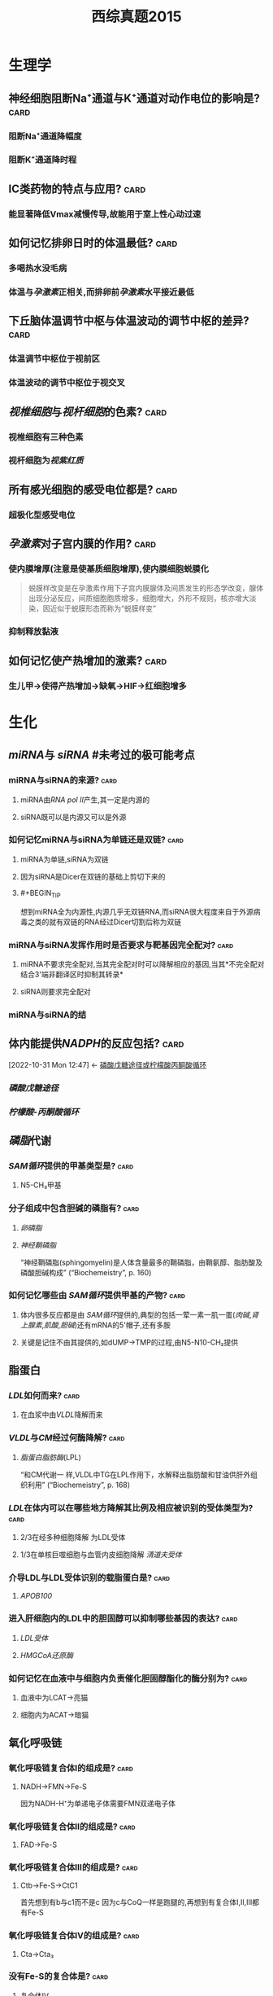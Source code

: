 :PROPERTIES:
:ID:       95a964a0-4c3e-499a-9836-f284175ec75a
:END:
#+TITLE: 西综真题2015
* 生理学
:PROPERTIES:
:collapsed: true
:END:
** 神经细胞阻断Na⁺通道与K⁺通道对动作电位的影响是? :card:
:PROPERTIES:
:END:
*** 阻断Na⁺通道降幅度
*** 阻断K⁺通道降时程
** ⅠC类药物的特点与应用? :card:
:PROPERTIES:
:END:
*** 能显著降低Vmax减慢传导,故能用于室上性心动过速
** 如何记忆排卵日时的体温最低? :card:
:PROPERTIES:
:END:
*** 多喝热水没毛病
*** 体温与[[孕激素]]正相关,而排卵前[[孕激素]]水平接近最低 [[../assets/image_1666445095621_0.png]]
** 下丘脑体温调节中枢与体温波动的调节中枢的差异? :card:
:PROPERTIES:
:END:
*** 体温调节中枢位于视前区
*** 体温波动的调节中枢位于视交叉
** [[视椎细胞]]与[[视杆细胞]]的色素? :card:
:PROPERTIES:
:END:
*** 视椎细胞有三种色素
*** 视杆细胞为[[视紫红质]]
** 所有感光细胞的感受电位都是? :card:
:PROPERTIES:
:END:
*** 超极化型感受电位
** [[孕激素]]对子宫内膜的作用? :card:
:PROPERTIES:
:END:
*** 使内膜增厚(注意是使基质细胞增厚),使内膜细胞蜕膜化 
#+BEGIN_QUOTE
蜕膜样改变是在孕激素作用下子宫内膜腺体及间质发生的形态学改变，腺体出现分泌反应，间质细胞胞质增多，细胞增大，外形不规则，核亦增大淡染，因近似于蜕膜形态而称为“蜕膜样变”
#+END_QUOTE
*** 抑制释放黏液
** 如何记忆使产热增加的激素? :card:
:PROPERTIES:
:END:
*** 生儿甲→使得产热增加→缺氧→HIF→红细胞增多
* 生化
:PROPERTIES:
:collapsed: true
:END:
** [[miRNA]]与 [[siRNA]] #未考过的极可能考点
:PROPERTIES:
:collapsed: true
:END:
*** miRNA与siRNA的来源? :card:
:PROPERTIES:
:END:
**** miRNA由[[RNA pol Ⅱ]]产生,其一定是内源的
**** siRNA既可以是内源又可以是外源
*** 如何记忆miRNA与siRNA为单链还是双链? :card:
:PROPERTIES:
:END:
**** miRNA为单链,siRNA为双链
**** 因为siRNA是Dicer在双链的基础上剪切下来的
**** #+BEGIN_TIP
想到miRNA全为内源性,内源几乎无双链RNA,而siRNA很大程度来自于外源病毒之类的就有双链的RNA经过Dicer切割后称为双链
#+END_TIP
*** miRNA与siRNA发挥作用时是否要求与靶基因完全配对? :card:
:PROPERTIES:
:END:
**** miRNA不要求完全配对,当其完全配对时可以降解相应的基因,当其*不完全配对结合3'端非翻译区时抑制其转录*
**** siRNA则要求完全配对
*** miRNA与siRNA的结
** 体内能提供[[NADPH]]的反应包括? :card:
:PROPERTIES:
:ID:       d5054980-ce57-48f9-9d6b-4b0769793d8b
:END:
:BACKLINKS:
[2022-10-31 Mon 12:47] <- [[id:0fed3669-7a6c-41aa-b94e-b39edef9868b][磷酸戊糖途径或柠檬酸丙酮酸循环]]
:END:
*** [[磷酸戊糖途径]]
*** [[柠檬酸-丙酮酸循环]] [[../assets/柠檬酸丙酮酸循环教材图示.png]]
** [[磷脂]]代谢
*** [[SAM循环]]提供的甲基类型是? :card:
:PROPERTIES:
:END:
**** N5-CH₃甲基
*** 分子组成中包含胆碱的磷脂有? :card:
:PROPERTIES:
:END:
**** [[卵磷脂]]
**** [[神经鞘磷脂]]
“神经鞘磷脂(sphingomyelin)是人体含量最多的鞘磷脂，由鞘氨醇、脂肪酸及磷酸胆碱构成” (“Biochemeistry”, p. 160)
*** 如何记忆哪些由 [[SAM循环]]提供甲基的产物? :card:
:PROPERTIES:
:END:
**** 体内很多反应都是由 [[SAM循环]]提供的,典型的包括一荤一素一肌一蛋([[肉碱]],[[肾上腺素]],[[肌酸]],[[胆碱]])还有mRNA的5'帽子,还有多胺
**** 关键是记住不由其提供的,如dUMP→TMP的过程,由N5-N10-CH₂提供
** 脂蛋白
:PROPERTIES:
:collapsed: true
:END:
*** [[LDL]]如何而来? :card:
:PROPERTIES:
:END:
**** 在血浆中由[[VLDL]]降解而来
*** [[VLDL]]与[[CM]]经过何酶降解? :card:
:PROPERTIES:
:END:
**** [[脂蛋白脂肪酶]](LPL)
“和CM代谢一 样,VLDL中TG在LPL作用下，水解释出脂肪酸和甘油供肝外组织利用” (“Biochemeistry”, p. 168)
*** [[LDL]]在体内可以在哪些地方降解其比例及相应被识别的受体类型为? :card:
:PROPERTIES:
:END:
**** 2/3在经多种细胞降解 为LDL受体
**** 1/3在单核巨噬细胞与血管内皮细胞降解 [[清道夫受体]]
*** 介导LDL与LDL受体识别的载脂蛋白是? :card:
:PROPERTIES:
:END:
**** [[APOB100]]
*** 进入肝细胞内的LDL中的胆固醇可以抑制哪些基因的表达? :card:
:PROPERTIES:
:END:
**** [[LDL受体]]
**** [[HMGCoA还原酶]]
*** 如何记忆在血液中与细胞内负责催化胆固醇酯化的酶分别为? :card:
:PROPERTIES:
:END:
**** 血液中为LCAT→亮猫
**** 细胞内为ACAT→暗猫
** 氧化呼吸链
:PROPERTIES:
:id: 63556d9d-388c-475f-8f02-7114f2c908c3
:END:
*** 氧化呼吸链复合体Ⅰ的组成是? :card:
:PROPERTIES:
:END:
**** NADH→FMN→Fe-S 
#+BEGIN_TIP
因为NADH-H⁺为单递电子体需要FMN双递电子体
#+END_TIP
*** 氧化呼吸链复合体Ⅱ的组成是? :card:
:PROPERTIES:
:END:
**** FAD→Fe-S
*** 氧化呼吸链复合体Ⅲ的组成是? :card:
:PROPERTIES:
:END:
**** Ctb→Fe-S→CtC1
 #+BEGIN_TIP
首先想到有b与c1而不是c 因为c与CoQ一样是跑腿的,再想到有复合体Ⅰ,Ⅱ,Ⅲ都有Fe-S
#+END_TIP
*** 氧化呼吸链复合体Ⅳ的组成是? :card:
:PROPERTIES:
:END:
**** Cta→Cta₃
*** 没有Fe-S的复合体是? :card:
:PROPERTIES:
:END:
**** 复合体Ⅳ
** [[尿素循环]]
:PROPERTIES:
:collapsed: true
:END:
*** [[../assets/image_1666421966013_0.png]]
** 如何记忆原核生物转录起始点上游的序列? :card:
:PROPERTIES:
:END:
*** [[../assets/image_1666425357380_0.png]]
*** 从现在开始倒数十秒(嗒嗒)我要开始转录了
** [[乳糖操纵子]] #极可能考
*** 乳糖操纵子的结构基因的作用是合成乳糖还是分解乳糖? :card:
:PROPERTIES:
:END:
**** 分解乳糖
*** [[../assets/image_1666426618454_0.png]]
*** [[../assets/image_1666426699678_0.png]]
** 描述胆色素代谢的物质变化过程? :card:
:PROPERTIES:
:END:
*** 血红素→胆绿素→游离胆红素→结合胆红素---排入肠腔---:>胆素原---接触空气后---:>胆素 
#+BEGIN_TIP
关键是要记得红绿红
#+END_TIP
** 尿三胆包括? :card:
:PROPERTIES:
:END:
*** 胆素原
*** 胆素
*** 尿胆红素(结合胆红素)
* 病理
:PROPERTIES:
:collapsed: true
:END:
** 肝炎
:PROPERTIES:
:collapsed: true
:END:
*** ((6350b9ac-6005-4147-80b2-69c873af6217))
*** ((6350b9ac-a042-4bb4-812a-c1e459853846))
** 炎症
:PROPERTIES:
:collapsed: true
:END:
*** 烧伤时水肿发生的机制? :card:
:PROPERTIES:
:END:
**** 血管内皮细胞的直接损伤
**** 血管内皮细胞收缩导致间隙增大
**** 白细胞介导的内皮细胞受损
*** 炎症时血流动力学的改变表现为? :card:
:PROPERTIES:
:END:
**** 先收缩:受到刺激
**** 扩张血流加速:细胞释放扩血管物质
**** 缓慢甚至淤滞
** 坏死
:PROPERTIES:
:collapsed: true
:END:
*** 如何记忆机体容易发生湿性坏疽与干性坏疽的部位? :card:
:PROPERTIES:
:END:
**** 湿性坏疽*:男子非常*有坏*胆*识(湿)
**** 男(阑尾),子(子宫),非(肺),肠(肠),胆(胆囊)
**** 干性坏疽:肢体末端
*** 如何记忆出血性梗死好发部位? :card:
:PROPERTIES:
:END:
**** 出场费
**** 肠与肺 
#+BEGIN_QUOTE
出血性梗死常见于肺、肠等部位。1、肺：在肺充血的情况下，肺静脉和毛细血管内压升高。当肺动脉分支被阻断时，支气管动脉的压力不足以克服肺静脉的阻力，动脉对局部组织的供血停止，导致局部肺缺血坏死。常用药物包括肝素钠、5%碳酸氢钠等。2.肠道：肠出血性梗死是由肠组织疏松、肠梗阻或肠扭转引起的，导致肠出血时血液无法流出，导致肠出血性梗死的发生。
#+END_QUOTE
** [[类风湿]]
:PROPERTIES:
:collapsed: true
:END:
*** 类风湿关节滑膜浸润的炎症细胞主要是? :card:
:PROPERTIES:
:END:
**** 浆细胞与CD4⁺的T细胞
*** 如何记忆CD4⁺的T细胞浸润是规律,但是哪些疾病以CD8⁺T细胞浸润为主? :card:
:PROPERTIES:
:id: 63550528-6bdf-4542-801e-bcf959a30b5b
:FC_CREATED: 2022-11-01T09:24:39Z
:FC_TYPE:  normal
:END:
- Backlinks:[[id:05177572-1447-4a45-827b-610f95469e86][再障免疫原因为何种T细胞升高]]
:REVIEW_DATA:
| position | ease | box | interval | due                  |
|----------+------+-----+----------+----------------------|
| front    |  2.5 |   0 |        0 | 2022-11-01T09:24:39Z |
:END:
**** 不(8)再爱过
**** [[再障]], [[ITP]], [[过敏性肺炎]]
****
***
** [[动脉粥样硬化]]
:PROPERTIES:
:collapsed: true
:END:
*** 稳定型心绞痛与不稳定型心绞痛最本质的区别是看一段时间内的? :card:
:PROPERTIES:
:END:
**** 病情变化情况与表现
*** 稳定型心绞痛与不稳定型心绞痛的斑块差异? :card:
:PROPERTIES:
:END:
**** 稳定型心绞痛是稳定的粥样斑块,理解成皮厚馅少,不稳定型心绞痛是不稳定的斑块理解成皮少陷厚
*** 稳定型心绞痛与不稳定型心绞痛可以通过哪些信息进行鉴别? :card:
:PROPERTIES:
:END:
**** 是否需要诱因才能激发
**** 病史
**** 服用硝酸甘油是否缓解
*** 为什么初发型心绞痛直接被归入到了不稳定心绞痛? :card:
:PROPERTIES:
:END:
**** 因为初发型心绞痛的斑块往往还没形成稳定的结构
*** 心绞痛与心肌梗死的疼痛时长往往有何明显差异? :card:
:PROPERTIES:
:END:
**** 心绞痛的时间往往在30分钟以内
**** 而心肌梗死的时长往往在数小时
** [[肺癌]]
:PROPERTIES:
:collapsed: true
:END:
*** #多选 [[如何记忆]][[肺腺癌]]包括哪些特殊类型? :card:
:PROPERTIES:
:id: 63556d9d-0e71-4e11-8020-8eeab341b2df
:END:
**** 细支气管肺泡癌→现在称为[[原位腺癌]]
**** 黏液癌:能产生较多黏液呈胶冻状
**** 瘢痕癌:腺癌中含有较多的纤维斑痕
*** 如何记忆肺癌的恶性度排名? :card:
:PROPERTIES:
:END:
**** 小大腺鳞类
*** 如何记忆可以产生激素的肺癌类型? :card:
:PROPERTIES:
:END:
**** 邻家的小仙女
***** 鳞癌:[[PTH]]
***** 小细胞癌与腺癌:类癌综合征
** [[淋巴瘤]]的免疫表型
:PROPERTIES:
:id: 63556d9d-c45d-44e6-9d0d-fd2b675f2ba7
:END:
*** HL与NLPHL包括哪些类型? :card:
:PROPERTIES:
:END:
**** HL包括:结节硬化型,淋巴细胞增多型,淋巴细胞减少型,混合型
**** NLPHL包括:结节性淋巴细胞为主型
:PROPERTIES:
:id: 63556d9d-bb68-4f62-88f3-8a8a33c8b160
:END:
*** HL与NLPHL分别表现为何种免疫表型? :card:
:PROPERTIES:
:END:
**** HL:CD15,30
**** NLPHL:CD19,20,79a 非经典型表现比较靠近为非霍
**** 补充问题
***** 如何记忆HL的CD分子为15,30? :card:
:PROPERTIES:
:END:
****** 胖奇金
******
*** NLPHL其肿瘤细胞表现为? :card:
:PROPERTIES:
:id: 6353bb3f-72ae-42ae-9b5d-37f61ae33d90
:END:
**** 爆米花样细胞([[LP细胞]]) 
#+BEGIN_QUOTE
N*LP*HL
#+END_QUOTE
*** NHL的免疫表型常包含? :card:
:PROPERTIES:
:END:
**** CD19,20,79a
*** [[R-S细胞]]是否为HL的特征性细胞? :card:
:PROPERTIES:
:id: 63556d9d-81e6-4846-83ec-fc8ed11d1013
:END:
**** 否,还可见于[[传单]]与[[结缔组织病]]
**** ((6359fb6a-578b-452b-916a-bb6c5945c28b))
*** 淋巴母细胞/前体/ALL的免疫表形表现为? :card:
:PROPERTIES:
:id: 63556d9d-b079-4cf3-8260-e2df84c1b18a
:END:
**** 这种[[淋巴瘤]]接近干细胞,[[TdT]],与[[CD34]](干细胞的表型)
*** [[小淋巴/CLL]]的肿瘤免疫表型为? :card:
:PROPERTIES:
:id: 63556d9d-6443-4b39-a61e-79f13dff0e71
:END:
**** [[CD19]],20,79a,^^CD5^^(*其虽然是B细胞来源但是也可以表现为T细胞的^^CD5^^*),CD23
*** 如何记忆[[套细胞淋巴瘤]]的免疫表型? :card:
:PROPERTIES:
:id: 6353e58c-21a6-45e4-8e7d-b7ee73f9f1d4
:END:
**** [[CD5]],[[CD20]], [[Cyclin D1]] ,[[BCL-1]]
**** 小(5也出现于小淋巴细胞)520D11你懂的
*** 如何记忆边缘区淋巴瘤的免疫表型? :card:
:PROPERTIES:
:END:
**** [[CD19]],[[CD20]],[[CD79a]] 
#+BEGIN_TIP
毕竟是边缘人所以只表达最少的
#+END_TIP 
((6353bb3f-72ae-42ae-9b5d-37f61ae33d90))
*** 滤泡淋巴瘤的全称是? :card:
:PROPERTIES:
:END:
**** 滤泡生发中心淋巴瘤
*** 生发中心的淋巴瘤共有的免疫表型是? :card:
:PROPERTIES:
:id: 6353e58c-3a63-4e88-82b4-a4f57dbed231
:END:
**** CD10与BCL6 
#+BEGIN_TIP
1和0你懂的,长头发666
#+END_TIP
*** 生发中心的淋巴瘤包括哪些类型? :card:
:PROPERTIES:
:END:
**** [[滤泡淋巴瘤]], [[弥漫大B细胞型淋巴瘤]]生发中心型, [[Burkitt]] 
:PROPERTIES:
:id: 6353e58c-ed6c-4780-b80c-4e19f28ec6f0
:END:
#+BEGIN_QUOTE
2B滤泡
#+END_QUOTE
*** 滤泡淋巴瘤与 [[弥漫大B细胞型淋巴瘤]]的关系是? :card:
:PROPERTIES:
:id: 63556d9d-ddc0-4018-9232-7192ad8f8434
:END:
**** ((6350b9ac-1f32-4c67-a66b-2918e9c1f1da))
*** [[弥漫大B细胞型淋巴瘤]]的普通类型的免疫表型为? :card:
:PROPERTIES:
:END:
**** [[CD19]],[[CD20]],[[CD79a]],[[BCL-2]]
**** 补充问题
***** 如何记忆*弥漫*大B细胞有两种细胞来源而不是记错成Burkitt? :card:
:PROPERTIES:
:END:
****** 想到弥漫两个字就比较广泛
*** 滤泡淋巴瘤与弥漫大B细胞型淋巴瘤的生发中心型免疫表型都为? :card:
:PROPERTIES:
:END:
**** [[CD19]],[[CD20]],[[CD79a]],[[BCL-2]],[[CD10]],[[BCL-6]]
*** 鉴别[[滤泡淋巴瘤]]与滤泡的增生的关键表型是? :card: #极可能考
:PROPERTIES:
:id: 63556d9d-b707-4346-bc1c-27e4057204b1
:END:
**** [[BCL-2]]
**** 相关补充
***** [[BCL-1]]阳性见于哪些淋巴瘤? :card:
:PROPERTIES:
:END:
****** ((6353e58c-21a6-45e4-8e7d-b7ee73f9f1d4))
***** [[BCL-6]]阳性见于哪些淋巴瘤? :card:
:PROPERTIES:
:END:
****** ((6353e58c-3a63-4e88-82b4-a4f57dbed231))
((6353e58c-ed6c-4780-b80c-4e19f28ec6f0))
****** 相关问题
******* 如何记忆Burkitt淋巴瘤是生发中心淋巴瘤? :card:
:PROPERTIES:
:END:
******** [[../assets/image_1666446512495_0.png]]{:height 520, :width 626}
*** 如何记忆[[Burkitt]]的免疫表型为? :card:
:PROPERTIES:
:END:
**** NHL的三个+生发中心的两个+CD22与 [[Ki-67]]
**** [[CD19]],[[CD20]],[[CD79a]],[[CD10]],[[BCL-6]]+[[CD22]](历年真题考过的看一下就好了)
**** [[Ki-67]] #未考过的极可能考点
*** [[Burkitt]]由何细胞恶化而来会出现何种现象? :card:
:PROPERTIES:
:END:
**** 小无裂细胞
**** [[满天星现象]]
*** #S 如何记忆[[间变性大淋巴瘤]]的免疫表型? :card:
:PROPERTIES:
:background-color: red
:END:
**** 与其染色体变异一起记忆
**** 如何记忆 [[间变性大淋巴瘤]]的染色体改变? :card:
:PROPERTIES:
:END:
***** CD30,t(2,5)←2+3=5 
#+BEGIN_TIP
间变有种善变的感觉:善变请爱我
#+END_TIP
*** 间变性大淋巴瘤中的哪种亚型是惰性的? :card:
:PROPERTIES:
:END:
**** 来自于皮肤的 [[间变性大淋巴瘤]]
*** 如何记忆惰性淋巴瘤与高度恶性淋巴瘤? :card: #极可能考
:PROPERTIES:
:background-color: red
:END:
**** [[../assets/image_1666436412584_0.png]]
**** 惰性:边缘滤泡小蘑菇套浆
*** 如何记忆[[NK]]/[[T细胞]]淋巴瘤的免疫表型? :card:
:PROPERTIES:
:END:
**** 一流物流送来一双NIKE鞋
**** [[CD16]],[[CD56]],[[CD2]]
*** [[M3型白血病]]表达哪些CD分子不表达哪些? :card:
:PROPERTIES:
:END:
**** 表达:[[CD9]],[[CD13]],[[CD33]],[[CD117]] 要么有3要么是3的倍数
**** 不表达:[[CD34]]与[[HLA-DR]](因为此两种为前体细胞的表达物,而 [[M3型白血病]] 分化相对较成熟)
*** 如何记忆[[M5型白血病]]的免疫表型? :card:
:PROPERTIES:
:END:
**** [[M5型白血病]]为[[单核细胞]]型,记忆为单身要死表达[[CD14]]
*** [[如何记忆]][[M7型白血病]]的免疫表型? :card:
:PROPERTIES:
:END:
**** [[M7型白血病]]为巨核细胞型白血病,记忆为巨基(M7)死([[CD41]])了([[CD61]])和[[血小板GP]]糖蛋白
** [[肺结核]]
:PROPERTIES:
:collapsed: true
:END:
*** 浸润型肺结核的题眼影像表现为? :card:
:PROPERTIES:
:END:
**** 云雾状阴影
*** [[慢性纤维空洞性肺结核]]的题眼影像学表现空洞的壁厚薄? :card:
:PROPERTIES:
:END:
**** 厚壁空洞!而浸润性肺结核,与干酪性肺结核等也是可以出现空洞的但是它们均是薄壁空洞
*** 慢性纤维空洞性肺结核的题眼影像学表现肺纹理呈现何种征象? :card:
:PROPERTIES:
:END:
**** [[垂柳征]]
*** [[干酪性肺结核]]与何疾病的表现极为相似又该如何区分它们? :card:
:PROPERTIES:
:END:
**** 与 [[大叶性肺炎]]表现极为相似均可有
:PROPERTIES:
:collapsed: true
:END:
***** 高热
***** 大片肺实变
**** 但是它们的差异在于干酪性肺[[结核]]会有大量的虫噬性空洞而[[大叶性肺炎]]绝无空洞
** [[肾病综合征]]
:PROPERTIES:
:collapsed: true
:END:
*** 如何记忆哪些类型的肾病在初治时单用激素就行? :card:
:PROPERTIES:
:END:
**** 自己吸
**** 脂性肾病,局灶节段性硬化,系膜增生性肾小球肾炎
*** 如何记忆哪些类型的肾病存在足突消失? :card:
:PROPERTIES:
:END:
**** 自己摸
**** 脂性肾病,局灶节段性硬化,膜性肾病
** [[梅毒]]
:PROPERTIES:
:collapsed: true
:END:
*** {{query [[梅毒]]}}
:PROPERTIES:
:query-table: true
:END:
*** 病理学中的两个马鞍包括? :card:
:PROPERTIES:
:END:
**** [[马鞍鼻]]:Ⅲ期梅毒累及鼻骨
**** [[马鞍肾]]:慢性肾盂肾炎
**** 补充问题:
***** [[马鞍鼻]]可见于哪些疾病? :card:
:PROPERTIES:
:END:
****** [[梅毒]],[[Wegner肉芽肿]] 
#+BEGIN_TIP
伟哥与梅毒
#+END_TIP
* 内科
:PROPERTIES:
:collapsed: true
:END:
** [[心肌病]]
:PROPERTIES:
:collapsed: true
:END:
*** [[肥厚性心肌病]]与[[扩张型心肌病]]所累及部位的差异? :card:
:PROPERTIES:
:END:
**** 扩张型心肌病可表现为全心室的扩张
**** 肥厚型心肌病除了心房不厚哪里都可以厚
** [[呼吸形式]]
:PROPERTIES:
:collapsed: true
:END:
*** [[DKA]]的呼吸形式为? :card:
:PROPERTIES:
:END:
**** [[Kussmaul呼吸]]
*** 切断兔的双侧迷走神经所表现的呼吸形式与 [[Kussmaul呼吸]]的差异? :card:
:PROPERTIES:
:END:
**** 切断双侧迷走神经阻断了[[肺牵张反射]]所以表现为深慢呼吸
**** 而 [[Kussmaul呼吸]]表现为深快呼吸
*** [[Kussmaul呼吸]]与 [[Kussmaul征]]的差异? :card:
:PROPERTIES:
:END:
**** [[Kussmaul征]]见于胸包积液时由于吸气运动导致静脉回流增多,表现为颈静脉怒张
*** [[潮式呼吸]],[[Biot呼吸]]提示? :card:
:PROPERTIES:
:END:
**** 中枢存在病变如肿瘤等或应用吗啡类抑制药物
***
** [[冠心病]]
:PROPERTIES:
:collapsed: true
:END:
*** [[平板运动试验]]禁用于哪些疾病? :card:
:PROPERTIES:
:END:
**** [[急性冠脉综合征]]包括哪些疾病? :card:
:PROPERTIES:
:END:
***** [[不稳定型心绞痛]],[[STEMI]],[[NSTEMI]]
***
** [[胸腔积液]]
:PROPERTIES:
:collapsed: true
:END:
*** 教材中的[[血性胸水]]主要是哪几种疾病? :card:
:PROPERTIES:
:END:
**** [[结核]]
**** 肿瘤
**** *[[肺栓塞]]*
*** [[ADA]]主要存在何种细胞中,生物化学中其主要存在于何反应中? :card:
:PROPERTIES:
:ID:       8b8b54eb-99fe-4d86-9f28-d66b45398ccc
:END:
- Backlinks:[[id:b5ff543c-5d84-4e57-8317-f47710b05347][心肌骨骼肌联合脱氨基中催化腺嘌呤脱氨基的酶是]]
**** [[淋巴细胞]]
**** 嘌呤核苷酸循环时AMP脱氨基转变为IMP时的酶([[腺苷酸脱氨酶]])
**** 转氨基作用中生成的[[天冬氨酸]]与次黄嘌呤核苷酸([[IMP]])作用生成[[腺苷酸代琥珀酸,]]后者在裂解酶作用下生成延胡索酸和[[腺嘌呤核苷酸]],腺嘌呤核苷酸在[[腺苷酸脱氨酶]]作用下脱掉氨基又生成IMP的过程.
*** 判断胸腔积液性质的思路? :card:
:PROPERTIES:
:ID:       7c0ba8d7-b82e-487c-bcd0-a2313474dad9
:END:
- Backlinks:[[id:e17943a5-e03e-4787-93a4-53b58e1f4d27][ADA缺乏所导致的疾病是]]
**** 首先看[[ADA]],结核与脓胸的ADA>45,而恶性胸腔积液常<45
**** 再看CEA:恶性>20
**** 再看LDH:结核往往>200,而恶性胸腔积液与脓胸的胸腔积液往往>500
**** 再看pH,脓胸与食管破裂的pH可以<7
*** 为什么恶性胸水的LDH可达500以上? :card:
:PROPERTIES:
:END:
**** [[LDH]]反映无氧氧化,恶性胸水的[[瓦伯格效应]]
:PROPERTIES:
:id: 63556d9d-f499-4a3c-8b2c-c7280ad1822d
:END:
*** 内外科关于结核性积液是否引流后注射抗结核药物的差异? :card:
:PROPERTIES:
:END:
**** 内科认为结核性胸腔积液引流后无需注射抗结核药物
**** 外科学认为关节结核积液引流后需要注射抗结核药物
** [[哮喘]]
:PROPERTIES:
:collapsed: true
:END:
*** 唯二可以单用的哮喘控制类药物为? :card:
:PROPERTIES:
:END:
**** [[ICS]]
**** [[白三烯调节剂]]
*** 如何记忆[[扎鲁斯特]]为何种类型的药物,其尤其适用于何种疾病? :card:
:PROPERTIES:
:END:
**** [[白三烯调节剂]] 
#+BEGIN_TIP
Luster→光亮的→白→白三烯
#+END_TIP
**** [[过敏性鼻炎]]
** [[消化道失血]]
:PROPERTIES:
:collapsed: true
:END:
*** 失血5ml的表现为? :card:
:PROPERTIES:
:END:
**** 粪便隐血试验阳性
*** 失血50ml表现为? :card:
:PROPERTIES:
:END:
**** 黑便
*** 失血250ml表现为? :card:
:PROPERTIES:
:END:
**** 呕血
*** 失血400ml表现为? :card:
:PROPERTIES:
:END:
**** 出现症状如头晕等
*** 失血1000ml表现为? :card:
:PROPERTIES:
:END:
**** [[休克]]
** [[有机磷中毒]]
:PROPERTIES:
:collapsed: true
:END:
*** [[有机磷中毒]]依照胆碱酯酶活性划分严重程度的标准? :card:
:PROPERTIES:
:END:
**** 357,重,中,轻
**** 与[[COPD]]的严重程度评级358相联系区别记忆
****
*** [[有机磷中毒]]依照临床表现活性划分严重程度的标准? :card:
:PROPERTIES:
:END:
**** M样症状轻(如肺湿啰音)
**** M+N症状中
**** 出现肺水肿或中枢问题重
** [[真性细菌尿]]
:PROPERTIES:
:collapsed: true
:END:
*** 真性细菌尿的标准为? :card:
:PROPERTIES:
:END:
**** 尿含菌量10万/ml ,2次培养为同一菌种
** [[肾小球肾炎]]与 [[肾病综合征]]
:PROPERTIES:
:collapsed: true
:END:
*** 表现为IgA沉着为主的疾病包括哪些? :card:
:PROPERTIES:
:END:
**** [[IgA肾病]]与[[过敏性紫癫肾炎]]
*** [[过敏性紫癫肾炎]]的典型表现为? :card:
:PROPERTIES:
:END:
**** 双下肢对称的出血点
*** 如何记忆肾脏疾病 [[GC]]的使用情况? :card:
:PROPERTIES:
:END:
**** [[../assets/image_1666507058298_0.png]]
**** 慢性肾炎不推荐使用[[GC]]
** 溶血
:PROPERTIES:
:collapsed: true
:END:
*** 如何记忆血管内溶血? :card:
:PROPERTIES:
:id: 63556d9d-ff26-4c8e-8be6-5e5f9ddb70fc
:END:
**** 冷豆睡叔叔
**** 冷:[[冷抗体型自免溶贫]]
:PROPERTIES:
:id: 63556d9d-4a13-4736-826d-53385172b7b2
:END:
**** 豆:蚕豆病
**** 睡: [[PNH]]
**** 叔:血型不合型输型
**** 叔:输低渗液
**** 补充问题:
:PROPERTIES:
:collapsed: true
:END:
***** ((6350b9ac-cc1d-4fee-a1fa-6369c363cfdd))
** [[风湿系统总论]]
:PROPERTIES:
:collapsed: true
:END:
*** 如何记忆弥漫性结缔组织病? :card:
:PROPERTIES:
:END:
**** 红皮多血管风干硬
**** SLE
**** 皮肌炎
**** 类风湿(不是风湿,因为风湿是溶血性链球菌引起的)
**** 干燥综合征
**** 多肌炎
**** 血管炎
**** 硬皮病
*** 如何记忆与感染有关的风湿系统疾病? :card:
:PROPERTIES:
:END:
**** [[风湿]]
**** [[Reiter综合征]]:Reiter综合征也称肠病后类风湿、眼尿道关节炎综合征，临床上以结膜炎、尿道炎和关节炎为特征。多发于儿童，以男性为多见。
*** 如何记忆Wegener肉芽肿&肉芽肿性多血管炎的特点? :card:
:PROPERTIES:
:END:
**** 伟哥吃多了在厕所(WC→c-ANCA)流鼻([[马鞍鼻]])血([[咯血]])
*** 如何记忆系统性硬化症的特点包括? :card:
:PROPERTIES:
:END:
**** 杵状指
**** [[雷诺现象]]
:PROPERTIES:
:collapsed: true
:END:
***** 什么是雷诺现象? :card:
:PROPERTIES:
:END:
****** 肢体末梢苍白→发紫疼痛→潮红复原
***** 哪些疾病可以出现雷诺现象? :card:
:PROPERTIES:
:END:
****** [[系统性硬化症]]
****** [[SLE]]中的[[抗RNP抗体]]
****** [[MM病]]
****** [[雷诺综合征]]
****** 补充问题:
:PROPERTIES:
:collapsed: true
:END:
******* 如何记忆[[MM病]]的治疗方案? :card:
:PROPERTIES:
:END:
******** [[../assets/image_1666448215612_0.png]]
**** 抗着丝点抗体
**** 抗核仁抗体
**** 抗SCL-70抗体
**** [[../assets/image_1666449721541_0.png]]
*** 如何记忆皮肌炎的特点? :card:
:PROPERTIES:
:END:
**** jiji微红
**** ji:抗合成酶→Jo-1
**** ji:上眼睑(jian)红肿
**** ji:颈(jing)部V型充血
**** ji:[[Gottron征]]
*** 混合性结缔组织病为何抗体阳性? :card:
:PROPERTIES:
:END:
**** [[抗RNP抗体]] 
#+BEGIN_TIP
记忆为混子人品差,被雷诺抓了
#+END_TIP
****
** [[心肌梗死]]
:PROPERTIES:
:collapsed: true
:END:
*** 心肌梗死导致乳头肌断裂好发于何乳头肌? :card:
:PROPERTIES:
:END:
**** 后乳头肌
*** 心包摸擦音最明显的听诊部位记忆声音性质为? :card:
:PROPERTIES:
:END:
**** 胸骨左缘3-4肋间的搔刮音
** [[心力衰竭]]
:PROPERTIES:
:collapsed: true
:END:
*** 心力衰竭时选保钾利尿剂还是排钾利尿剂? :card:
:PROPERTIES:
:END:
**** 两者联合使用
*** 呋塞米类与噻嗪类利尿剂的优先使用情况差异? :card:
:PROPERTIES:
:END:
**** 若是急性心衰需要呋塞米类效果快且显著的,慢性的则选用噻嗪类
*** 心衰伴低钠血症时的利尿剂首选为? :card:
:PROPERTIES:
:END:
**** [[托伐普坦]]
*** 如何记忆 [[β受体阻滞剂]]在 [[心力衰竭]]应用中的禁忌症? :card:
:PROPERTIES:
:END:
**** 从负性变力的角度:急性心衰与纽约分级4级不能用
**** 从负性变传导的角度:二度二型及三度房室传导阻滞不能用
**** 从β₂受体的角度:哮喘,变异性心绞痛,雷诺综合征不能用
*** 如何记忆 [[ACEI/ARB]]的使用禁忌症? :card:
:PROPERTIES:
:END:
**** 高血钾
**** 双侧肾动脉狭窄
**** 妊娠: 胎儿致畸作用
**** 血肌酐超过265 肾功能很差
*** [[房颤]]治疗要想到哪些步骤? :card:
:PROPERTIES:
:END:
**** 抗凝
**** 转复
**** 控心率
*** [[房颤]]转复与控心率谁更容易? :card:
:PROPERTIES:
:END:
**** 控心率 [[../assets/image_1666505695867_0.png]]
*** 用 [[维拉帕米]]与 [[洋地黄]]控制心率如何选择? :card:
:PROPERTIES:
:END:
**** 若患者有心脏病且无洋地黄的禁忌症则优先用洋地黄,因为其能增强收缩能力等一石二鸟
*** {{embed ((6354d355-d129-4377-ab82-f9218358043b))}}
{{embed ((6354d355-7a97-4da1-988f-fc8d00c3a5da))}}
** [[结节病]]
:PROPERTIES:
:collapsed: true
:END:
*** {{embed ((6354d357-cb0e-4229-aa6b-07e2c76b2e15))}}
*** [[结节病]]与[[肺结核]]的肺门淋巴结肿大有何差异? :card:
:PROPERTIES:
:id: 63556d9d-e3bc-43be-bcfa-a8441127a05a
:END:
**** 结节病常为双侧肺门淋巴结肿大
**** 结核则常为单侧
*** 结节病除了肺门淋巴结肿大外还可以表现为? :card:
:PROPERTIES:
:END:
**** 皮肤红色结节与眼睛的葡萄膜炎等
*** 一个结节病患者两年前双肺门淋巴结肿大现在肺门淋巴结大小正常表示? :card:
:PROPERTIES:
:END:
**** 很有可能结节病变的更加严重了
**** 补充问题
:PROPERTIES:
:collapsed: true
:END:
***** [[结节病]]的分期? :card:
:PROPERTIES:
:END:
****** Ⅰ期双肺门淋巴结肿大
****** Ⅱ期双肺门淋巴结肿大伴肺浸润
****** Ⅲ期只有肺浸润
****** Ⅳ期:蜂窝肺等表现,肺纤维化,肺气肿等
*** 如何记忆结节病的淋巴细胞类型与疗程? :card:
:PROPERTIES:
:END:
**** 师姐
**** 10=4+6→CD4, [[GC]]治疗6个月
***
** [[肝性脑病]]
:PROPERTIES:
:collapsed: true
:END:
*** 肝硬化的常见题眼触诊描述为? :card:
:PROPERTIES:
:END:
**** 肝肋下未触及:因为肝硬化肝脏常常缩小
**** 脾大
*** 若肝与脾肋下均未触及就一定不是肝硬化吗? :card:
:PROPERTIES:
:END:
**** 若因食管胃底静脉曲张发生呕血后脾脏可以不大
***
** [[ITP]]
:PROPERTIES:
:collapsed: true
:END:
*** [[ITP]]急症颅内出血需要看哪些部位? :card:
:PROPERTIES:
:END:
**** 口腔血疱与视物模糊
*** [[ITP]]急症的诊断标准为? :card:
:PROPERTIES:
:END:
**** 满足以下任意一条
- 颅内出血
- 广泛的活动后出血
- 血小板数<10x10^9
**** 补充问题:
:PROPERTIES:
:collapsed: true
:END:
***** [[ITP]]急症与 重型[[再障]]血小板数的诊断差异? :card:
:PROPERTIES:
:END:
****** ITP<10,再障<20
*** 既可以用于 [[ITP]]急症的治疗又可以用于 [[ITP]]一线治疗的药物是? :card:
:PROPERTIES:
:END:
**** [[GC]]与[[丙种球蛋白]]
*** 既可以用于 [[ITP]]急症的治疗又可以用于 [[ITP]]二线治疗的药物是? :card:
:PROPERTIES:
:END:
**** 促血小板生成药
*** [[ITP]]急症,一线与二线的治疗用药策略? :card:
:PROPERTIES:
:END:
**** 急症补充Ⅶ因子是因为其走外源凝血途径效率快
**** 一线激素,二线切脾
**** [[../assets/image_1666507685899_0.png]]
*** [[ITP]]与[[温抗体型自免溶贫]]的脾大差异? :card:
:PROPERTIES:
:END:
**** [[ITP]]虽然也是在脾脏处破坏血小板但是脾不大,因为血小板本身与红细胞的体积差异还是很明显的
*** 如何记忆 [[ITP]]的血象改变? :card:
:PROPERTIES:
:END:
**** [[血小板]]一定是减少的→因为 [[血小板]]所以易出血,红细胞可以正常或稍低→白细胞不受什么影响所以正常
*** [[如何记忆]] [[Evans综合征]]的特点? :card: #未考过的极可能考点
:PROPERTIES:
:END:
**** [[Evans综合征]]= [[ITP]]+ [[温抗体型自免溶贫]]→ [[Coombs试验]]阳性 
#+BEGIN_QUOTE
关键是看病例题中表现为明显的ITP,同时网织红细胞明显增高超过正常值 [[../assets/image_1666508208958_0.png]] 
#+END_QUOTE
*** [[ITP]]进行骨髓检查的[[巨核细胞]]的数量表现为? :card:
:PROPERTIES:
:END:
**** 数量往往代偿性的增多!!!而不是减少 [[ITP]]是 [[巨核细胞]]的发育障碍,产板巨减少而不是数量减少
***
** [[高渗高血糖综合征]]
:PROPERTIES:
:id: 6354d355-77ca-453a-a48d-05c541eaad4f
:END:
*** T2DM多见:一般来说没有胰岛素的缺乏,葡萄糖还是能在细胞内代谢的,所以酮体生成还是不多的
*** 其血糖常为? :card:
:PROPERTIES:
:END:
**** 33.3-66.8
*** 其血浆渗透压多在320-430
*** 诊断[[HHS]]最重要的就是渗透压
*** HHS综合征的治疗 :card:
:PROPERTIES:
:END:
**** 尽管高渗仍需要输入生理盐水(6000-10000ml 特别多!!!),除非休克解决后,血浆渗透压>350血钠>155,才可补低渗溶液
**** 及时补钾
*** [[DKA]]与 [[HHS]]补液时何时选择加入胰岛素与葡萄糖? :card:
:PROPERTIES:
:END:
**** [[../assets/image_1666508957576_0.png]]
***
** [[风湿性心脏病]]
:PROPERTIES:
:collapsed: true
:END:
*** [[风湿病]]的典型皮肤表现为? :card:
:PROPERTIES:
:id: 63556d9d-6c87-4de3-9df6-aa8906cc14fb
:END:
**** [[环形红斑]]
**** [[皮下结节]]
**** [[../assets/image_1666785142123_0.png]]
*** 如何记忆[[风湿性心脏病]]为什么会出现贫血? :card:
:PROPERTIES:
:END:
**** 风湿性心脏瓣膜病破坏红细胞
*** 如何记忆不引起脾大的疾病? :card:
:PROPERTIES:
:END:
**** 不再Iphone
**** 再障,ITP,急性风湿热
***
** [[结核]]
:PROPERTIES:
:collapsed: true
:END:
*** 如何记忆[[乙胺丁醇]]为杀菌药还是抑菌药? :card:
:PROPERTIES:
:END:
**** 简写为E,发音为抑
*** 诊断 [[肺结核]]的常规首选检查是? :card:
:PROPERTIES:
:END:
**** X线
**** 补充问题:
***** 确诊 [[肺结核]]的常规首选检查是? :card:
:PROPERTIES:
:END:
****** 痰涂片(痰培养周期太长不考虑)
****
***
** [[肾性骨营养不良]]
:PROPERTIES:
:collapsed: true
:END:
*** 肾性骨营养不良包括哪些类型? :card:
:PROPERTIES:
:END:
**** 纤维囊性骨病
**** 骨软化症
**** 骨再生不良
**** 混合型
*** 如何记忆纤维囊性骨病的发生机制? :card:
:PROPERTIES:
:END:
**** 肾衰竭→[[骨化三醇]]↓→Ca²⁺↓→ [[PTH]]↑↑↑→[[破骨细胞]]活动加强→
- 骨质疏松
- 骨折
- 骨囊性缺损
- 纤维囊性骨病(想到缺损的地方要修补)
*** 如何记忆 [[PTH]]的作用? :card:
:PROPERTIES:
:END:
**** 低剂量成骨,大剂量破骨
*** 如何记忆骨软化症的发病机制? :card:
:PROPERTIES:
:END:
**** [[骨化三醇]]或[[铝中毒]]→骨钙化障碍
*** 为什么会出现骨再生不良? :card:
:PROPERTIES:
:END:
**** 成骨因子减少
**** [[PTH]]减少,为什么PTH会减少? :card:
:PROPERTIES:
:END:
***** 因为补的钙与 [[骨化三醇]]多了
*****
*** 高磷还是低磷抑制 [[PTH]]分泌? :card:
**** 低磷因为[[PTH]]作用是升钙降磷
**** 如何降低体内的磷含量? #未考过的极可能考点
***** 选用磷结合药物
****** CaCO₃现在已弃用
****** 司维拉姆,碳酸镧
** [[嗜铬细胞瘤]]
*** 如何记忆嗜铬细胞瘤导致脸色发红的激素? :card:
**** 放屁(P物质)舒(舒血管肠肽)服随(肾上腺髓质素而不是激素)后脸红
* 外科学
:PROPERTIES:
:END:
** 周围血管疾病试验
*** 如何记忆[[Buerger征]]见于哪些疾病? :card:
:PROPERTIES:
:END:
**** B发音为B→动脉硬化闭塞症,血栓闭塞性脉管炎
*** 如何记忆[[Homans征]]见于? :card:
:PROPERTIES:
:END:
**** 这么大的身子这么小的腿,这小腿不得血栓才怪呢
**** [[../assets/image_1666512481861_0.png]]
** [[皮样囊肿]]的本质是什么? :card:
:PROPERTIES:
:END:
*** 单胚层的[[畸胎瘤]]
** 胰头癌的首发表现为? :card:
:PROPERTIES:
:END:
*** 上腹部隐痛
** 滑疝
*** ((6354d355-f61c-4c50-9447-a13d5ea8fa59))
*** 滑疝是易复性疝还是难复性疝? :card:
:PROPERTIES:
:END:
**** 别被滑误导了是难复性疝
** 胆系疾病
*** 为什么一般胆总管结石胆囊不大? :card:
:PROPERTIES:
:END:
**** 因为痛的很早就去取掉石头了,根本忍不到胆囊大的时候
** [[慢性骨髓炎]]能否把不重要病骨整段去除? :card:
:PROPERTIES:
:END:
*** 可以,如肋骨与腓骨
** [[慢性骨髓炎]]急性发作行抗生素治疗病灶清除? :card:
:PROPERTIES:
:END:
*** 禁止病灶清除防止感染扩散
** 肱二头肌与桡骨膜反射消失见于何处脊髓病变? :card:
:PROPERTIES:
:END:
*** [[../assets/image_1665746709833_0.png]]
***
** [[../assets/image_1666514370557_0.png]]根据此图描述硬瘫与软瘫? :card:
:PROPERTIES:
:END:
** 如何记忆椎间隙狭窄常见于何疾病? :card:
:PROPERTIES:
:END:
*** 常见于结核,结核由于终末动脉原因常累及椎体,分为中央型与边缘型,临床以边缘型多见,常累及椎间盘造成狭窄
*** 而肿瘤常累及椎弓根可以累及椎体但是不累及椎间盘所以不表现为椎就隙狭窄
*** {{embed ((63551e8f-dd6d-43f6-9903-358205a1ba2a))}}
** 胸腰椎骨折一般出现异常活动与骨折摩擦音吗? :card:
:PROPERTIES:
:END:
*** 不
